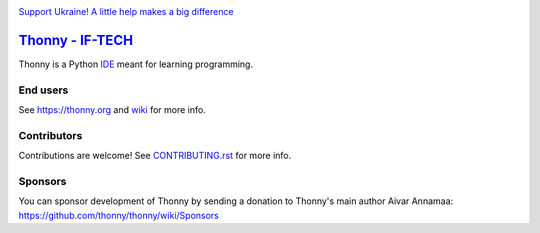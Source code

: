 .. image:: https://github.com/thonny/thonny/blob/master/thonny/res/Ukraine.png

`Support Ukraine! A little help makes a big difference <https://github.com/thonny/thonny/wiki/Support-Ukraine>`_

======
`Thonny - IF-TECH <https://github.com/pycodeapps>`_
======
Thonny is a Python `IDE <https://en.wikipedia.org/wiki/Integrated_development_environment>`_ meant for learning programming.


End users
---------
See https://thonny.org and `wiki <https://github.com/thonny/thonny/wiki>`_ for more info.


Contributors
------------
Contributions are welcome! See `CONTRIBUTING.rst <https://github.com/thonny/thonny/blob/master/CONTRIBUTING.rst>`_ for more info.


Sponsors
----------
You can sponsor development of Thonny by sending a donation to Thonny's main author Aivar Annamaa: https://github.com/thonny/thonny/wiki/Sponsors

